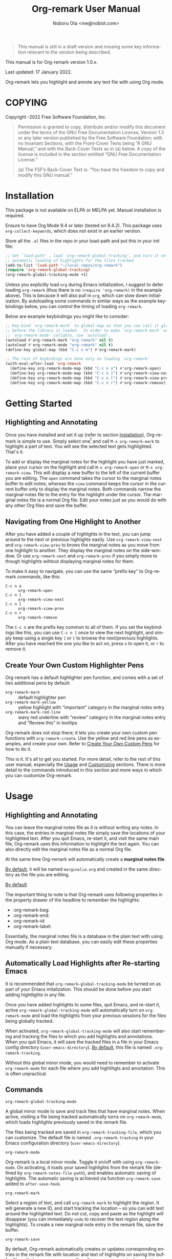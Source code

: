 #+title: Org-remark User Manual
#+author: Noboru Ota <me@nobiot.com>
#+macro: version 1.0.x
#+macro: modified 17 January 2022

#+language: en
#+export_file_name: org-remark.texi
#+texinfo_dir_category: Emacs
#+texinfo_dir_title: Org-remark: (org-remark)
#+texinfo_dir_desc: Highlight and annotate any text file
#+texinfo: @paragraphindent asis

#+options: toc:nil ':t

#+ATTR_TEXINFO: :tag CAUTION
#+begin_quote
This manual is still in a draft version and missing some key information relevant to the version being described.
#+end_quote

This manual is for Org-remark version {{{version}}}.

Last updated: {{{modified}}}.

Org-remark lets you highlight and annote any text file with using Org mode.

#+texinfo: @insertcopying

* COPYING
:PROPERTIES:
:COPYING: t
:END:

Copyright \copy 2021-2022  Free Software Foundation, Inc.

#+begin_quote
Permission is granted to copy, distribute and/or modify this document
under the terms of the GNU Free Documentation License, Version 1.3 or
any later version published by the Free Software Foundation; with no
Invariant Sections, with the Front-Cover Texts being “A GNU Manual,” and
with the Back-Cover Texts as in (a) below.  A copy of the license is
included in the section entitled “GNU Free Documentation License.”

(a) The FSF’s Back-Cover Text is: “You have the freedom to copy and
modify this GNU manual.”
#+end_quote

* Installation
:PROPERTIES:
:CUSTOM_ID: installation
:END:

This package is not available on ELPA or MELPA yet. Manual installation is required.

Ensure to have Org Mode 9.4 or later (tested on 9.4.2). This package uses ~org-collect-keywords~, which does not exist in an earlier version.

Store all the =.el= files in the repo in your load-path and put this in your
init file:

#+begin_src emacs-lisp
  ;; Set `load-path' , load `org-remark-global-tracking', and turn it on for
  ;; automatic loading of highlights for the files tracked
  (add-to-list 'load-path "~/local-repos/org-remark")
  (require 'org-remark-global-tracking)
  (org-remark-global-tracking-mode +1)
#+end_src

Unless you explicitly load =org= during Emacs initialization, I suggest to defer loading =org-remark= (thus there is no =(require 'org-remark)= in the example above). This is because it will also pull in =org=, which can slow down initialization. By autoloading some commands in similar ways as the example keybindings below, you can control the timing of loading =org-remark=. 

Below are example keybindings you might like to consider:

#+begin_src emacs-lisp
  ;; Key-bind `org-remark-mark' to global-map so that you can call it globally
  ;; before the library is loaded.  In order to make `org-remark-mark' and
  ;; `org-remark-mode' callable, use `autoload'.
  (autoload #'org-remark-mark "org-remark" nil t)
  (autoload #'org-remark-mode "org-remark" nil t)
  (define-key global-map (kbd "C-c n m") #'org-remark-mark)

  ;; The rest of keybidings are done only on loading `org-remark'
  (with-eval-after-load 'org-remark
    (define-key org-remark-mode-map (kbd "C-c n o") #'org-remark-open)
    (define-key org-remark-mode-map (kbd "C-c n ]") #'org-remark-view-next)
    (define-key org-remark-mode-map (kbd "C-c n [") #'org-remark-view-prev)
    (define-key org-remark-mode-map (kbd "C-c n r") #'org-remark-remove))
#+end_src

* Getting Started
** Highlighting and Annotating

#+findex: org-remark-mark
#+findex: org-remark-open
#+findex: org-remark-view

Once you have installed and set it up (refer to section [[#installation][Installation]]), Org-remark is simple to use. Simply select one[fn:1] and call =M-x org-remark-mark= to highlight a part of text. You will see the selected text gets highlighted. That's it.

To add or display the marginal notes for the highlight you have just marked, place your cursor on the highlight and call =M-x org-remark-open= or =M-x org-remark-view=. This will display a new buffer to the left of the current buffer you are editing. The =open= command takes the cursor to the marginal notes buffer to edit notes; whereas the =view= command keeps the cursor in the current buffer only to display the marginal notes. Both commands narrow the marginal notes file to the entry for the highlight under the cursor.  The marginal notes file is a normal Org file. Edit your notes just as you would do with any other Org files and save the buffer.

[fn:1] Set a mark and activate a region in Emacs terminology.

** Navigating from One Highlight to Another

#+findex: org-remark-view-next
#+findex: org-remark-view-prev
#+findex: org-remark-remove

After you have added a couple of highlights in the text, you can jump around to the next or previous highlights easily. Use =org-remark-view-next= and =org-remark-view-prev= to brows the marginal notes as you move from one highlight to another. They display the marginal notes on the side-window. Or use =org-remark-next= and =org-remark-prev= if you simply move to though highlights wihtout displaying marginal notes for them.

To make it easy to navigate, you can use the same "prefix key" to Org-remark commands, like this:

- =C-c n o= :: =org-remark-open=
- =C-c n ]= :: =org-remark-view-next=
- =C-c n [= :: =org-remark-view-prev=
- =C-c n r= :: =org-remark-remove=

The =C-c n= are the prefix key common to all of them. If you set the keybindings like this, you can use =C-c n ]= once to view the next highlight, and simply keep using a single key =]= or =[= to browse the next/previuos highlights. After you have reached the one you like to act on, press =o= to open it, or =r= to remove it.

** Create Your Own Custom Highlighter Pens

#+findex: org-remark-create
#+findex: org-remark-mark-yellow
#+findex: org-remark-mark-red-line

Org-remark has a default highlighter pen function, and comes with a set of two additional pens by default:

- =org-remark-mark=           :: default highlighter pen
- =org-remark-mark-yellow=    :: yellow highlight with "important" category in the marginal notes entry
- =org-remark-mark-red-line=  :: wavy red underline with "review" category in the marginal notes entry and "Review this" in tooltips

Org-remark does not stop there; it lets you create your own custom pen functions with =org-remark-create=. Use the yellow and red line pens as examples, and create your own. Refer to [[#create-custom-pens][Create Your Own Custom Pens]] for how to do it. 

This is it. It's all to get you started. For more detail, refer to the rest of this user manual, especially the [[#usage][Usage]] and [[#customizing][Customizing]] sections. There is more detail to the commands introduced in this section and more ways in which you can customize Org-remark. 

* Usage
:PROPERTIES:
:CUSTOM_ID: usage
:END:


#+cindex: Marginal notes file
#+cindex: Org-remark properties for highlights

** Highlighting and Annotating

You can leave the marginal notes file as it is without writing any notes. In this case, the entries in marginal notes file simply save the locations of your highlighted text. After you quit Emacs,  re-start it, and visit the same main file, Org-remark uses this information to highlight the text again. You can also directly edit the marginal notes file as a normal Org file.


At the same time Org-remark will automatically create a *marginal notes file*. 




[[#customizing][By default]], it will be named =marginalia.org= and created in the same directory as the file you are editing.

[[#customizing][By default]]


The important thing to note is that Org-remark uses following properties in the property drawer of the headline to remember the highlights:

- :org-remark-beg:
- :org-remark-end:
- :org-remark-id:
- :org-remark-label:

Essentially, the marginal notes file is a database in the plain text with using Org mode. As a plain text database, you can easily edit these properties manually if necessary.



** Automatically Load Highlights after Re-starting Emacs

#+findex: org-remark-global-tracking-mode
#+findex: org-remark-mode
#+vindex: org-remark-tracking-file

It is recommended that =org-remark-global-tracking-mode= be turned on as part of your Emacs initalization. This should be done before you start adding hightlights in any file. 

Once you have added highlights to some files, quit Emacs, and re-start it, active =org-remark-global-tracking-mode= will automatically turn on =org-remark-mode= and load the highlights from your previous sessions for the files being globally tracked.

When activated, =org-remark-global-tracking-mode= will also start remembering and tracking the files to which you add highlights and annotations. When you quit Emacs, it will save the tracked files in a file in your Emacs config directory (=user-emacs-directory=). [[#customizing][By default]], this file is named =.org-remark-tracking=.

Without this global minor mode, you would need to remember to activate =org-remark-mode= for each file where you add highlihgts and annotation. This is often unpractical. 



** Commands

- =org-remark-global-tracking-mode= ::
A global minor mode to save and track files that have marginal notes.
When active, visiting a file being tracked automatically turns on =org-remark-mode=, which loads highlights previously saved in the remark file.

The files being tracked are saved in =org-remark-tracking-file=, which you can customize. The default file is named =.org-remark-tracking= in your Emacs configuration directory (=user-emacs-directory=).

- =org-remark-mode= ::
Org-remark is a local minor mode. Toggle it on/off with using =org-remark-mode=. On activating, it loads your saved highlights from the remark file (defined by =org-remark-notes-file-path=), and enables automatic saving of highlights. The automatic saving is achieved via function =org-remark-save= added to =after-save-hook=.

- =org-remark-mark= ::
Select a region of text, and call =org-remark-mark= to highlight the region. It will generate a new ID, and start tracking the location -- so you can edit text around the highlighted text. Do not cut, copy and paste as the highlight will disappear (you can immediately =undo= to recover the text region along the highlights). To create a new marginal note entry in the remark file, save the buffer.

- =org-remark-save= ::
By default, Org-remark automatically creates or updates corresponding entries in the remark file with location and text of highlights on saving the buffer. Nevertheless, you can manually call =org-remark-save= to do so (automatic process also call this command).

If user option =org-remark-use-org-id= is non-nil, Org-remark will
create a link back to the source note with using an Org-ID link instead of a
normal file link.

When a new remark file is created and =org-remark-use-org-id= is
non-nil, Org-remark will add an ID property to the file level. This is mainly to support Org-roam's backlink feature for remark files.

- =org-remark-open= ::
Move your cursor on the highlighted text, and call =org-remark-open= to open the relevant margin notes in a separate window. Your cursor will move to the remark buffer narrowed to the relevant margin notes entry. You can edit the remark buffer as a normal Org buffer. Once you have done editing, you may simply save and close the it (kill it or close the window) as per your normal workflow. Technically, the remark buffer is a cloned indirect buffer of the remark file. 

- =org-remark-load= ::
This command visits the remark file and loads the saved highlights onto the current buffer. If there is no margin notes for it, it will output a message in the echo. Highlights tracked locally by Org-remark cannot persist when you kill the buffer, or quit Emacs. When you re-launch Emacs, ensure to turn on =org-remark-mode= to load the highlights. Loading is automatically done when you activate the minor mode.

- =org-remark-remove= ::
This command removes the highlight at point. It will remove the highlight, and remove the properties from the remark, but will keep the headline and notes in tact.

You can pass a universal argument (=C-u= by default). If this is the case, the command additionally deletes the entire heading subtree, along with the notes you have written, for the highlight.

- =org-remark-next= ::
Move to the next highlight if any. If there is none below the cursor, and there is a highlight above, loop back to the top one.
If the point has moved to the next highlight, this function enables transient map with `set-transient-map'. You don't have to press the keybinding prefix again to move further to the next. That is, you can do a key sequence like this:

   =C-c n ] ] ] ]=

If you have the same prefix for `org-remark-prev', you can combine it in
the sequence like so:

  =C-c n ] ] [ [=
  This lets your cursor back to where you started (next next prev prev)

- =org-remark-prev= ::
Move to the previous highlight if any. If there is none above the cursor, and there is a highlight below, loop back to the bottom one. This function enables transient map. See =org-remark-next= for detail.

- =org-remark-toggle= ::
Toggle showing/hiding of highlighters in current buffer. It only affects the display of the highlighters. When hidden, highlights' locations are still kept tracked; thus, upon buffer-save the correct locations are still recorded in the remark file.

** Keybindings Examples

`Org-remark` only provides its mode map, and does not bind any keys to it. As an example, you could do something like this below.

#+begin_src emacs-lisp
(define-key org-remark-mode-map (kbd "C-c n o") #'org-remark-open)
(define-key org-remark-mode-map (kbd "C-c m") #'org-remark-mark)
(define-key org-remark-mode-map (kbd "C-c n ]") #'org-remark-next)
(define-key org-remark-mode-map (kbd "C-c n [") #'org-remark-prev)
#+end_src

** Composing Personal Workflow

Currently only "elementary" functions are defined in the package; for example,  =mark= , =save=, and =open= are all separate functions. You can string these together to compose a more fluid operation to suite your own workflow. A very useful set of such chained commands have been suggesetd by holtzermann17 in [[https://org-roam.discourse.group/t/prototype-org-remark-write-margin-notes-with-org-mode/1080/10][Org-roam's Discourse discussion]] (adjusted to reflect the change of the prefix from =om/= to =org-remark-=) .

I will try to incorporate these into the package when I have more time to focus on it -- I find them useful, but there are some plans I have had, and want to think of how I can incoprate these suggestions better with my ideas. 

#+begin_src emacs-lisp
  (defun org-remark-make-annotation ()
    (interactive)
    (let ((mark-end (region-end)))
      (org-remark-mark (region-beginning) (region-end))
      (org-remark-save)
      (org-remark-open (1- mark-end))
      (end-of-buffer)))

  (define-key org-remark-mode-map (kbd "C-c M")
    #'org-remark-make-annotation)

  (defun org-remark-browse-forward ()
    (interactive)
    (let ((buf (current-buffer)))
      (org-remark-next) (org-remark-open (point))
      (pop-to-buffer buf nil t)))

  (define-key org-remark-mode-map (kbd "C-c n }")
    #'org-remark-browse-forward)

  (defun org-remark-browse-backward ()
    (interactive)
    (let ((buf (current-buffer)))
      (org-remark-prev) (org-remark-open (point))
      (pop-to-buffer buf nil t)))

  (define-key org-remark-mode-map (kbd "C-c n {")
    #'org-remark-browse-backward)
#+end_src

* Customizing
:PROPERTIES:
:CUSTOM_ID: customizing
:END:

** Create Your Own Custom Highlighter Pen
:PROPERTIES:
:CUSTOM_ID: create-custom-pens
:END:


#+vindex: org-remark-create-default-pen-set
#+findex: org-remark-mark
#+findex: org-remark-mark-yellow
#+findex: org-remark-mark-red-line
#+findex: org-remark-create

Org-remark has a default highlighter pen function, and comes with a set of two additional pens [[#customizing][by default]]:

- =org-remark-mark= : default highlighter pen
- =org-remark-mark-yellow=
- =org-remark-mark-red-line=

Org-remark lets you create your own custom pen functions with =org-remark-create=. See how "red-line" and "yellow" pens are created. They are meant to be a starter pack and examples. 

#+begin_src elisp
  (org-remark-create "red-line"
                     '(:underline (:color "dark red" :style wave))
                     '(CATEGORY "review" help-echo "Review this"))
  (org-remark-create "yellow"
                     '(:underline "gold" :background "lemon chiffon")
                     '(CATEGORY "important"))
#+end_src

#+ATTR_TEXINFO: :tag CAUTION
#+begin_quote
Don't use category (symbol) as a property -- it's a special one of text properties. If you use it, the value also need to be a symbol; otherwise, you will get an error. You can use CATEGORY (symbol and all uppercase), which will result in CATEGORY in the property drawer in marginal notes Org files.
#+end_quote



- You can customize settings in the =org-remark= group.
- Highlight's face can be changed via =org-remark-highlighter=
- Remark file is defined by =org-remark-notes-file-path=
- Your files with marginal notes are saved and tracked in
  =org-remark-tracking-file= (when tracking is turned on via the global
  minor mode =org-remark-global-tracking-mode=)
- You can use Org-ID to create links from marginal notes back to their main
  notes when =org-remark-use-org-id= is on (default is on). This option also enables Org-remark to add an ID property when a new remark file is being created. This is to support seamless workflow with [[https://orgroam.com][Org-roam]].

* Known Limitations

- Copy & pasting loses highlights :: Overlays are not part of the kill; thus cannot be yanked.
  
- Undo highlight does not undo it :: Overlays are not part of the undo list; you cannot undo highlighting. Use =org-remark-remove= command instead.
  
- Moving source files and remark file :: Move your files and remark file to another directory does not update the source path recorded in the remark file. It will be confusing. Try not to do this.

* Credits

To create this package, I was inspired by the following packages. I did not copy any part of them, but borrowed some ideas from them -- e.g. saving the margin notes in a separate file.

- [[https://github.com/jkitchin/ov-highlight][Ov-highlight]] :: John Kitchin's (author of Org-ref). Great UX for markers with hydra. Saves the marker info and comments directly within the Org file as Base64 encoded string. It uses overlays with using `ov` package.
  
- [[https://github.com/bastibe/annotate.el][Annotate.el]] :: Bastian Bechtold's (author of Org-journal). Unique display of annotations right next to (or on top of) the text. It seems to be designed for very short annotations, and perhaps for code review (programming practice); I have seen recent issues reported when used with variable-pitch fonts (prose).
  
- [[https://github.com/tkf/org-mode/blob/master/contrib/lisp/org-annotate-file.el][Org-annotate-file]] :: Part of Org's contrib library. It seems to be designed to annotate a whole file in a separate Org file, rather than specific text items.
  
- [[https://github.com/IdoMagal/ipa.el][InPlaceAnnotations (ipa-mode)]] :: It looks similar to Annotate.el above.
  
- Transient navigation feature :: To implement the transient navigation feature, I liberally copied the relevant code from a wonderful Emacs package, [[https://github.com/rnkn/binder/blob/24d55db236fea2b405d4bdc69b4c33d0f066059c/binder.el#L658-L665][Binder]] by Paul W. Rankin (GitHub user [[https://github.com/rnkn][rnkn]]). 

* Feedback

Feedback welcome in this repo, or in [[https://org-roam.discourse.group/t/prototype-org-marginalia-write-margin-notes-with-org-mode/1080][Org-roam Discourse forum]]. 

* Contributing

To be added

* Index - Features
:PROPERTIES:
:CUSTOM_ID: cindex
:APPENDIX: t
:INDEX:    cp
:DESCRIPTION: Key concepts & features
:END:

* Index - Commands
:PROPERTIES:
:APPENDIX: t
:INDEX:    fn
:DESCRIPTION: Interactive functions
:END:

* Index - User Options
:PROPERTIES:
:APPENDIX: t
:INDEX:    vr
:DESCRIPTION: Customizable variables & faces
:END:

* GNU Free Documentation License
:PROPERTIES:
:appendix: t
:END:

#+texinfo: @include fdl.texi

# Local Variables:
# time-stamp-start: "modified +\\\\?"
# End:
